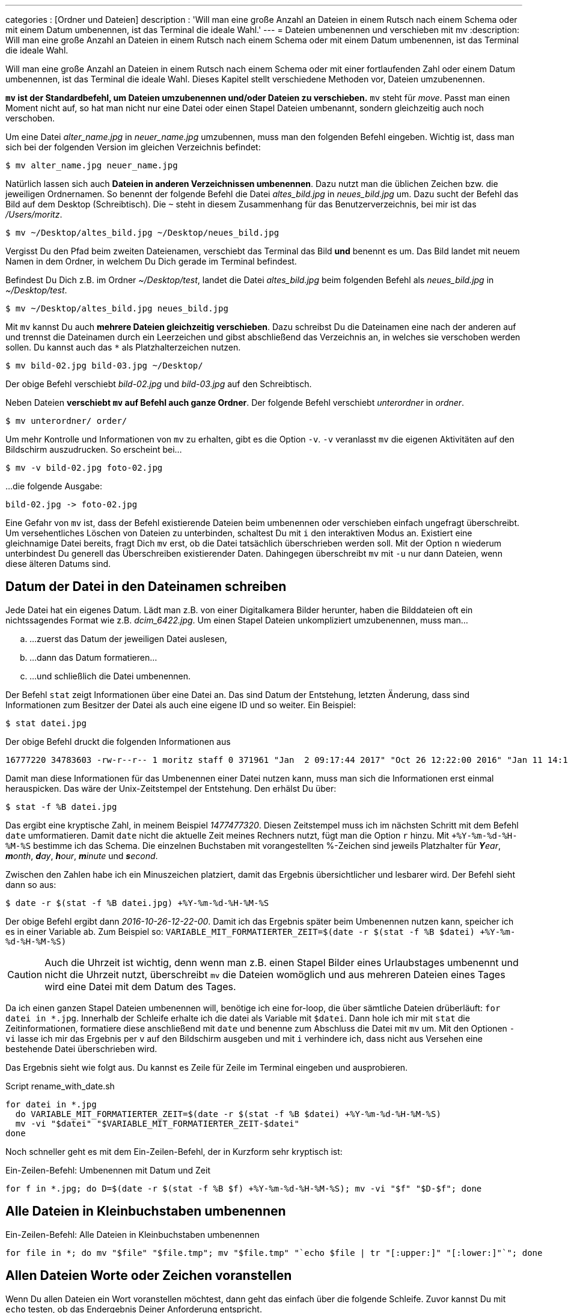---
categories          : [Ordner und Dateien]
description         : 'Will man eine große Anzahl an Dateien in einem Rutsch nach einem Schema oder mit einem Datum umbenennen, ist das Terminal die ideale Wahl.'
---
= Dateien umbenennen und verschieben mit mv
:description: Will man eine große Anzahl an Dateien in einem Rutsch nach einem Schema oder mit einem Datum umbenennen, ist das Terminal die ideale Wahl.

[.lead]
Will man eine große Anzahl an Dateien in einem Rutsch nach einem Schema oder mit einer fortlaufenden Zahl oder einem Datum umbenennen, ist das Terminal die ideale Wahl. Dieses Kapitel stellt verschiedene Methoden vor, Dateien umzubenennen.

toc::[]

*`mv` ist der Standardbefehl, um Dateien umzubenennen und/oder Dateien zu verschieben.* `mv` steht für _move_. Passt man einen Moment nicht auf, so hat man nicht nur eine Datei oder einen Stapel Dateien umbenannt, sondern gleichzeitig auch noch verschoben.



Um eine Datei _alter_name.jpg_ in _neuer_name.jpg_ umzubennen, muss man den folgenden Befehl eingeben. Wichtig ist, dass man sich bei der folgenden Version im gleichen Verzeichnis befindet:

-----
$ mv alter_name.jpg neuer_name.jpg
-----

Natürlich lassen sich auch *Dateien in anderen Verzeichnissen umbenennen*. Dazu nutzt man die üblichen Zeichen bzw. die jeweiligen Ordnernamen. So benennt der folgende Befehl die Datei _altes_bild.jpg_ in _neues_bild.jpg_ um. Dazu sucht der Befehl das Bild auf dem Desktop (Schreibtisch). Die `~` steht in diesem Zusammenhang für das Benutzerverzeichnis, bei mir ist das _/Users/moritz_.

-----
$ mv ~/Desktop/altes_bild.jpg ~/Desktop/neues_bild.jpg
-----

Vergisst Du den Pfad beim zweiten Dateienamen, verschiebt das Terminal das Bild *und* benennt es um. Das Bild landet mit neuem Namen in dem Ordner, in welchem Du Dich gerade im Terminal befindest.

Befindest Du Dich z.B. im Ordner _~/Desktop/test_, landet die Datei _altes_bild.jpg_ beim folgenden Befehl als _neues_bild.jpg_ in _~/Desktop/test_.

-----
$ mv ~/Desktop/altes_bild.jpg neues_bild.jpg
-----

Mit `mv` kannst Du auch *mehrere Dateien gleichzeitig verschieben*. Dazu schreibst Du die Dateinamen eine nach der anderen auf und trennst die Dateinamen durch ein Leerzeichen und gibst abschließend das Verzeichnis an, in welches sie verschoben werden sollen. Du kannst auch das `*` als Platzhalterzeichen nutzen.

-----
$ mv bild-02.jpg bild-03.jpg ~/Desktop/
-----

Der obige Befehl verschiebt _bild-02.jpg_ und _bild-03.jpg_ auf den Schreibtisch.

Neben Dateien *verschiebt `mv` auf Befehl auch ganze Ordner*. Der folgende Befehl verschiebt _unterordner_ in _ordner_.

-----
$ mv unterordner/ order/
-----

Um mehr Kontrolle und Informationen von `mv` zu erhalten, gibt es die Option `-v`. `-v` veranlasst `mv` die eigenen Aktivitäten auf den Bildschirm auszudrucken. So erscheint bei…

-----
$ mv -v bild-02.jpg foto-02.jpg
-----

…die folgende Ausgabe:

-----
bild-02.jpg -> foto-02.jpg
-----

Eine Gefahr von `mv` ist, dass der Befehl existierende Dateien beim umbenennen oder verschieben einfach ungefragt überschreibt. Um versehentliches Löschen von Dateien zu unterbinden, schaltest Du mit `i` den interaktiven Modus an. Existiert eine gleichnamige Datei bereits, fragt Dich `mv` erst, ob die Datei tatsächlich überschrieben werden soll. Mit der Option `n` wiederum unterbindest Du generell das Überschreiben existierender Daten. Dahingegen überschreibt `mv` mit `-u` nur dann Dateien, wenn diese älteren Datums sind.

== Datum der Datei in den Dateinamen schreiben

Jede Datei hat ein eigenes Datum. Lädt man z.B. von einer Digitalkamera Bilder herunter, haben die Bilddateien oft ein nichtssagendes Format wie z.B. _dcim_6422.jpg_. Um einen Stapel Dateien unkompliziert umzubenennen, muss man…

[loweralpha]
. …zuerst das Datum der jeweiligen Datei auslesen,
. …dann das Datum formatieren…
. …und schließlich die Datei umbenennen.

Der Befehl `stat` zeigt Informationen über eine Datei an. Das sind Datum der Entstehung, letzten Änderung, dass sind Informationen zum Besitzer der Datei als auch eine eigene ID und so weiter. Ein Beispiel:

-----
$ stat datei.jpg
-----

Der obige Befehl druckt die folgenden Informationen aus

-----
16777220 34783603 -rw-r--r-- 1 moritz staff 0 371961 "Jan  2 09:17:44 2017" "Oct 26 12:22:00 2016" "Jan 11 14:13:53 2017" "Oct 26 12:22:00 2016" 4096 728 0 datei.jpg
-----

Damit man diese Informationen für das Umbenennen einer Datei nutzen kann, muss man sich die Informationen erst einmal herauspicken. Das wäre der Unix-Zeitstempel der Entstehung. Den erhälst Du über:

-----
$ stat -f %B datei.jpg
-----

Das ergibt eine kryptische Zahl, in meinem Beispiel _1477477320_. Diesen Zeitstempel muss ich im nächsten Schritt mit dem Befehl `date` umformatieren. Damit `date` nicht die aktuelle Zeit meines Rechners nutzt, fügt man die Option `r` hinzu. Mit `+%Y-%m-%d-%H-%M-%S` bestimme ich das Schema. Die einzelnen Buchstaben mit vorangestellten %-Zeichen sind jeweils Platzhalter für _**Y**ear_, _**m**onth_, _**d**ay_, _**h**our_, _**m**inute_ und _**s**econd_.

Zwischen den Zahlen habe ich ein Minuszeichen platziert, damit das Ergebnis übersichtlicher und lesbarer wird. Der Befehl sieht dann so aus:

-----
$ date -r $(stat -f %B datei.jpg) +%Y-%m-%d-%H-%M-%S
-----

Der obige Befehl ergibt dann _2016-10-26-12-22-00_. Damit ich das Ergebnis später beim Umbenennen nutzen kann, speicher ich es in einer Variable ab. Zum Beispiel so: `VARIABLE_MIT_FORMATIERTER_ZEIT=$(date -r $(stat -f %B $datei) +%Y-%m-%d-%H-%M-%S)`

CAUTION: Auch die Uhrzeit ist wichtig, denn wenn man z.B. einen Stapel Bilder eines Urlaubstages umbenennt und nicht die Uhrzeit nutzt, überschreibt `mv` die Dateien womöglich und aus mehreren Dateien eines Tages wird eine Datei mit dem Datum des Tages.

Da ich einen ganzen Stapel Dateien umbenennen will, benötige ich eine for-loop, die über sämtliche Dateien drüberläuft: `for datei in *.jpg`. Innerhalb der Schleife erhalte ich die datei als Variable mit `$datei`. Dann hole ich mir mit `stat` die Zeitinformationen, formatiere diese anschließend mit `date` und benenne zum Abschluss die Datei mit `mv` um. Mit den Optionen `-vi` lasse ich mir das Ergebnis per `v` auf den Bildschirm ausgeben und mit `i` verhindere ich, dass nicht aus Versehen eine bestehende Datei überschrieben wird.

Das Ergebnis sieht wie folgt aus. Du kannst es Zeile für Zeile im Terminal eingeben und ausprobieren.

.Script rename_with_date.sh
-----
for datei in *.jpg
  do VARIABLE_MIT_FORMATIERTER_ZEIT=$(date -r $(stat -f %B $datei) +%Y-%m-%d-%H-%M-%S)
  mv -vi "$datei" "$VARIABLE_MIT_FORMATIERTER_ZEIT-$datei"
done
-----

Noch schneller geht es mit dem Ein-Zeilen-Befehl, der in Kurzform sehr kryptisch ist:

.Ein-Zeilen-Befehl: Umbenennen mit Datum und Zeit
-----
for f in *.jpg; do D=$(date -r $(stat -f %B $f) +%Y-%m-%d-%H-%M-%S); mv -vi "$f" "$D-$f"; done
-----

== Alle Dateien in Kleinbuchstaben umbenennen

.Ein-Zeilen-Befehl: Alle Dateien in Kleinbuchstaben umbenennen
-----
for file in *; do mv "$file" "$file.tmp"; mv "$file.tmp" "`echo $file | tr "[:upper:]" "[:lower:]"`"; done
-----

== Allen Dateien Worte oder Zeichen voranstellen

Wenn Du allen Dateien ein Wort voranstellen möchtest, dann geht das einfach über die folgende Schleife. Zuvor kannst Du mit `echo` testen, ob das Endergebnis Deiner Anforderung entspricht.

.Ein-Zeilen-Befehl: Test zuerst mit `echo`
-----
for file in *.jpg; do echo mv "$file" "bild-$file"; done
-----

.Ein-Zeilen-Befehl: Allen Dateien das Wort _bild_ voranstellen
-----
for file in *.jpg; do mv "$file" "bild-$file"; done
-----

== Zeichen oder Worte ersetzen

Mit der folgenden Schleife ersetzt Du Zeichenfolge. Um nach dem obigen Beispiel die Zeichenfolge _bild-_ wieder zu entfernen und mit _foto-_ zu ersetzen nutzt den den folgenden Befehl:

-----
for file in *.jpg; do mv "$file" "${file/ALTE_ZEICHENFOLGE/NEUE_ZEICHENFOLGE}"; done
-----

Für das Beispiel bedeutet das:name: value

-----
for file in *.jpg; do mv "$file" "${file/bild-/foto-}"; done
-----

== Zeichen oder Worte löschen

Um Zeichen oder Worte in Dateinamen zu löschen, nutzt Du den obigen Befehl und modifizierst ihn.

----
for filename in *.jpg; do mv "$filename" "${filename//foto-/}"; done
----





Gists aus diesem Artikel:

++++
<script src="https://gist.github.com/Phlow/896649b31202cc888f0819b3d266496d.js"></script>
++++
